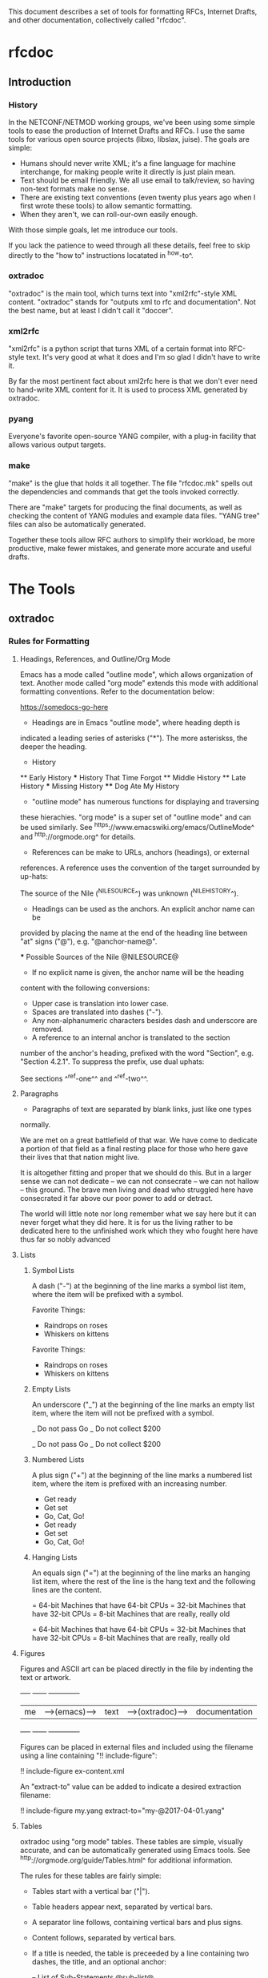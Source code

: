 
This document describes a set of tools for formatting RFCs, Internet
Drafts, and other documentation, collectively called "rfcdoc".

* rfcdoc

** Introduction

*** History

In the NETCONF/NETMOD working groups, we've been using some simple
tools to ease the production of Internet Drafts and RFCs.  I use
the same tools for various open source projects (libxo, libslax,
juise).  The goals are simple:

- Humans should never write XML; it's a fine language for machine
  interchange, for making people write it directly is just plain mean.
- Text should be email friendly.  We all use email to talk/review,
  so having non-text formats make no sense.
- There are existing text conventions (even twenty plus years ago when
  I first wrote these tools) to allow semantic formatting.
- When they aren't, we can roll-our-own easily enough.

With those simple goals, let me introduce our tools.

If you lack the patience to weed through all these details, feel free
to skip directly to the "how to" instructions locatated in ^how-to^.

*** oxtradoc

"oxtradoc" is the main tool, which turns text into "xml2rfc"-style XML
content.  "oxtradoc" stands for "outputs xml to rfc and
documentation".  Not the best name, but at least I didn't call it
"doccer".

*** xml2rfc

"xml2rfc" is a python script that turns XML of a certain format into
RFC-style text.  It's very good at what it does and I'm so glad I
didn't have to write it.

By far the most pertinent fact about xml2rfc here is that we don't
ever need to hand-write XML content for it.  It is used to process XML
generated by oxtradoc.

*** pyang

Everyone's favorite open-source YANG compiler, with a plug-in facility
that allows various output targets.

*** make

"make" is the glue that holds it all together.  The file "rfcdoc.mk"
spells out the dependencies and commands that get the tools invoked
correctly.

There are "make" targets for producing the final documents, as well as
checking the content of YANG modules and example data files.  "YANG
tree" files can also be automatically generated.

Together these tools allow RFC authors to simplify their workload, be
more productive, make fewer mistakes, and generate more accurate and
useful drafts.

* The Tools

** oxtradoc

*** Rules for Formatting

**** Headings, References, and Outline/Org Mode

Emacs has a mode called "outline mode", which allows organization of
text.  Another mode called "org mode" extends this mode with
additional formatting conventions.  Refer to the documentation below:

    https://somedocs-go-here

- Headings are in Emacs "outline mode", where heading depth is
indicated a leading series of asterisks ("*").  The more asteriskss,
the deeper the heading.

    * History
    ** Early History
    *** History That Time Forgot
    ** Middle History
    ** Late History
    *** Missing History
    **** Dog Ate My History

- "outline mode" has numerous functions for displaying and traversing
these hierachies.  "org mode" is a super set of "outline mode" and can
be used similarly.  See ^https://www.emacswiki.org/emacs/OutlineMode^
and ^http://orgmode.org^ for details.

- References can be make to URLs, anchors (headings), or external
references.  A reference uses the convention of the target surrounded
by up-hats:

    The source of the Nile (^NILESOURCE^) was
    unknown (^NILEHISTORY^).

- Headings can be used as the anchors.  An explicit anchor name can be
provided by placing the name at the end of the heading line between
"at" signs ("@"), e.g. "@anchor-name@".

    *** Possible Sources of the Nile @NILESOURCE@

- If no explicit name is given, the anchor name will be the heading
content with the following conversions:
 - Upper case is translation into lower case.
 - Spaces are translated into dashes ("-").
 - Any non-alphanumeric characters besides dash and underscore are removed.

- A reference to an internal anchor is translated to the section
number of the anchor's heading, prefixed with the word "Section",
e.g. "Section 4.2.1".  To suppress the prefix, use dual uphats:

    See sections ^^ref-one^^ and ^^ref-two^^.

**** Paragraphs

- Paragraphs of text are separated by blank links, just like one types
normally.

  We are met on a great battlefield of that war.  We have come to
  dedicate a portion of that field as a final resting place for
  those who here gave their lives that that nation might live.

  It is altogether fitting and proper that we should do this.  But
  in a larger sense we can not dedicate -- we can not consecrate --
  we can not hallow -- this ground.  The brave men living and dead
  who struggled here have consecrated it far above our poor power to
  add or detract.

  The world will little note nor long remember what we say here but
  it can never forget what they did here.  It is for us the living
  rather to be dedicated here to the unfinished work which they who
  fought here have thus far so nobly advanced

**** Lists

***** Symbol Lists

A dash ("-") at the beginning of the line marks a symbol list item,
where the item will be prefixed with a symbol.

   Favorite Things:
   - Raindrops on roses
   - Whiskers on kittens

Favorite Things:
- Raindrops on roses
- Whiskers on kittens

***** Empty Lists

An underscore ("_") at the beginning of the line marks an empty list
item, where the item will not be prefixed with a symbol.

   _ Do not pass Go
   _ Do not collect $200

_ Do not pass Go
_ Do not collect $200

***** Numbered Lists

A plus sign ("+") at the beginning of the line marks a numbered list
item, where the item is prefixed with an increasing number.

   + Get ready
   + Get set
   + Go, Cat, Go!

+ Get ready
+ Get set
+ Go, Cat, Go!

***** Hanging Lists

An equals sign ("=") at the beginning of the line marks an hanging
list item, where the rest of the line is the hang text and the
following lines are the content.

   = 64-bit
   Machines that have 64-bit CPUs
   = 32-bit
   Machines that have 32-bit CPUs
   = 8-bit
   Machines that are really, really old

= 64-bit
Machines that have 64-bit CPUs
= 32-bit
Machines that have 32-bit CPUs
= 8-bit
Machines that are really, really old

**** Figures

Figures and ASCII art can be placed directly in the file by
indenting the text or artwork.

    +----+             +------+                +-------------+
    | me |-->(emacs)-->| text |-->(oxtradoc)-->|documentation|
    +----+             +------+                +-------------+

Figures can be placed in external files and included using the
filename using a line containing "!! include-figure":

   !! include-figure ex-content.xml

An "extract-to" value can be added to indicate a desired extraction
filename: 

   !! include-figure my.yang extract-to="my-@2017-04-01.yang"

**** Tables

oxtradoc using "org mode" tables.  These tables are simple, visually
accurate, and can be automatically generated using Emacs tools.  See
^http://orgmode.org/guide/Tables.html^ for additional information.

The rules for these tables are fairly simple:

- Tables start with a vertical bar ("|").
- Table headers appear next, separated by vertical bars.
- A separator line follows, containing vertical bars and plus signs.
- Content follows, separated by vertical bars.
- If a title is needed, the table is preceeded by a line containing
  two dashes, the title, and an optional anchor:

    -- List of Sub-Statements @sub-list@
    | substatement | section         | cardinality |
    |--------------+-----------------+-------------|
    | argument     | ^extension-arg^ |        0..1 |
    | description  | ^description^   |        0..1 |
    | reference    | ^reference^     |        0..1 |
    | status       | ^status^        |        0..1 |

-- List of Sub-Statements @sub-list@
| substatement | section         | cardinality |
|--------------+-----------------+-------------|
| argument     | ^extension-arg^ |        0..1 |
| description  | ^description^   |        0..1 |
| reference    | ^reference^     |        0..1 |
| status       | ^status^        |        0..1 |

**** Digressions

Digressions are sub-blocks of texts that don't appear in the RFC.
There are three types of digressions: document blocks, references
blocks, and open questions.

A digress begins with a line that starts with two open braces ("{{")
followed by the name of the block and a colon (":").  The digress ends
with a line containing two close braces ("}}").

    {{type-name:
       contents
       of the
       digress
    }}

Digressions of unknown type are ignored completely.

***** Document Digressions

? Note that this needs to be updated for RFC7991, which deprecates
some of these fields.

The "document" digression contains information about the document and
is used for RFC header fields:

    {{document:
        ipr pre5378Trust200902;
        category std;
        references back.xml;
        abbreviation YANG;
        title "The YANG 12.0 Data Modeling Language";
        contributor "author:Joe Example:Example Inc:j@example.com";
        keyword NETCONF;
        keyword XML;
        keyword "data modeling";
    }}

Document values are taken from both the document section and the
arguments to oxtradoc, with the latter taking precedence.  The
following section lists the name, options, and contents of the
variables fields within the document digression:

= name (-n)
Name of the document, suitable for rfc/@docName.
= ipr (-i) (default "none")
IPR classification, suitable for rfc/@ipr.
= category (-c)
Category of the document, suitable for rfc/@category.
= references
Lists a file containing the references, in XML format.  See ^ref-back^
for additional information.
= abbreviation (-a)
Short name of the document, suitable for rfc/front/title/@abbrev.
= title (-t)
Formal title of the document, suitable for rfc/front/title.
= contributor
Lists information about a document contributor, and may appear
multiple times.  Each value should be a role, name,
organization, and email address separated by colons.
= keyword
Keywords for the document, suitable for rfc/front/keyword.
This line may appear multiple times to supply a set of keywords.

***** Open Question Digressions

A "open question" digress is used to record an open question within
the document for the benefit of the document authors.  The question
should be resolved before publication.  An open question can be
entered using a "question" digression, or may appear in a line
that starts with a question mark.

   ?  Are we sure we want to encode this in EBCDIC?

***** References Digressions @ref-back@

External references are handled by oxtradoc using a two-phase
approach.  Typically a "refences.txt" file is created by the document
author that lists the references used in the document.  The digression
can appear directly in the document, but there is some significant
processing involved in turning this simple list into the complex and
verbose XML that xml2rfc needs for references.  "oxtradoc -m mkback"
turns a references file ("references.txt") into a suitable XML file
("references.xml").  The Makefile for rfcdoc handles this dependency
automatically.

The format of the references file is a digression with the name
"references".  The digression contains a "title" and a series of
reference names.  The title for a references digression can be
"Normative References" or "Informative References":

    {{references:
        title "Informative References";
        ietf-ref RFC2119;
        ietf-ref RFC6241;
        ietf-ref I-D.ietf-netmod-revised-datastores;
    }}

**** Additional Formatting

- Lines starting with pound signs ("#") are comments and are
ignored.

- Lines starting with at signs ("@") are passed through upchanged.
This serves as an escape mechanism for avoiding oxtradoc processing
or for allowing pre-formatted content.  Consider it as an option of
last resort.

*** Additional Notes

Since github.com supports "org mode" rendering of ".org" files, naming
your file with a ".org" extension means automatic rendering of a
subset of oxtradoc features in the github display.

** Makefile

The "Makefile" in your project will direct the operation of these
tools. 

*** Contents

The Makefile should have the following fields

= draft
Filename of the document
= output_base
Basename (filename without extension) of the output file.
= examples
Lists any example files.
= trees
Lists files of tree diagrams that should be automatically generated
from the YANG files.
= std_yang
Lists YANG modules that are part of the document.
= ex_yang
= references_src
Source filename for the references, e.g. "references.txt".
= references_xml
Destination filename of the references, e.g."references.xml".
= rfcdoc
Directory were the "rfcdoc" git module appears.

In this example Makefile, the "rfcdoc" git module is checked out
in the parent directory:

    draft = nmda-netconf.org
    output_base = draft-dsdt-nmda-netconf
    examples =
    trees =
    std_yang = ietf-netconf-datastores.yang
    ex_yang =
    references_src = references.txt
    references_xml = references.xml
    rfcdoc = ../rfcdoc

*** Targets

The following targets are available for "make" via rfcdoc.mk:

= submit
"make submit" will build both the text and xml versions of the draft.
= validate
Validates all YANG modules using pyang, include both standard modules
and example modules.  Any XML example payloads are also validated.
= idnits
Runs the "idnits" program on the draft so identify RFC-editor-related
issues before publication.  For example, references in the "Abstract"
are not allowed.
= new-tag
After submitting the draft for publication, use this target to advance
the number of the draft, e.g. from "-00.txt" to "-01.txt".  We use a
"git tag" for this.
= clean
Cleans all generated files from the directory.

* How to Use these Tools @how-to@

This section contains the simple steps for building your RFC.  In
these examples, replace MYNAME with your github login and MYDRAFT
with that name of your draft.

Avoid the desire to use the words "draft" or your own name in
the name of your draft, since this will hopefully be temporary and
your draft will be accepted by a working group, and eventually
published.  Once it's an RFC, having the base document be called
"draft-phil-magic-cookies.org" would be bad.  Best to start naming
it "magic-cookies.org" from the start.

= Fork the rfcexample repo
Visit the https://github.com/philshafer/rfcexample and click on the
"Fork" button in the upper right.

= Rename the repo to something appropriate
Under "Settings", enter the new name for your repo, MYDRAFT.
If you want to use github to track issues with your draft (a fine
idea), the select "Issues" under the "Features" list.  Then click on
the "Rename" button.

= Clone the rfcexample repo
On your laptop, make a local copy of the repo (aka "clone") by using
the "git clone" command.  Note that the need the "--recursive" flag
to ensure that the submodules rfcdoc uses are fully populated.

    git clone --recursive https://github.com/MYNAME/MYDRAFT
    cd MYDRAFT

= Build the rfcdoc repo
The rfcexample repo (and now your MYDRAFT repo) contains a set of
submodules containing captive copies of the required tools.  This
is for simplicity and ease-of-use, but also keeps things stable.
You need to build these tools using the following command:

    sh rfcdoc/install.sh

Resolve any errors before continuing any further.  If the tools
are not installed correctly, nothing will work, so be sure this
step is done properly.

= Rename the starting point document
Your repo has a copy of a document meant to help you get started,
but you'll need to rename it before continuing:

    git mv rfcexample.org MYDRAFT.org
    git commit -m 'Rename' MYDRAFT.org
    git push

= Edit your Makefile
The Makefile under your new repo has a few variables that direct
the operation of the tools.  The first two are vital, and the rest
can be used as your document grows.  The "draft" variable is the
name of your input document, so it should be set to "MYDRAFT.org".
The output_base is the basename of your output document, and that
value will depend on the working group, status, and topic of your
document.  For now, we'll use "draft-MYNAME-MYDRAFT".  The remaining
variables should be empty.  The last two lines of the file should not
be changed, since they allow us to find your copy of rfcdoc.

    draft = MYDRAFT.org
    output_base = draft-MYNAME-MYDRAFT
    examples =
    trees =
    std_yang =
    ex_yang =

    rfcdoc = rfcdoc
    include ${rfcdoc}/rfcdoc.mk

= Test the build
To performa a test build, run "make".  It should make a fairly
meaningless document, but that should fill your eyes with pride.

= Edit your README.md
Fix your README.md to contain proper and accurate information.

= Start editing your draft
Go on!  Get to work!

{{document:
    name ;
    ipr noModificationTrust200811;
    category info;
    title "rfcdoc: tools for building RFC and Internet-Drafts";
    contributor "author:Phil Shafer:Juniper Networks:phil@juniper.net";
}}